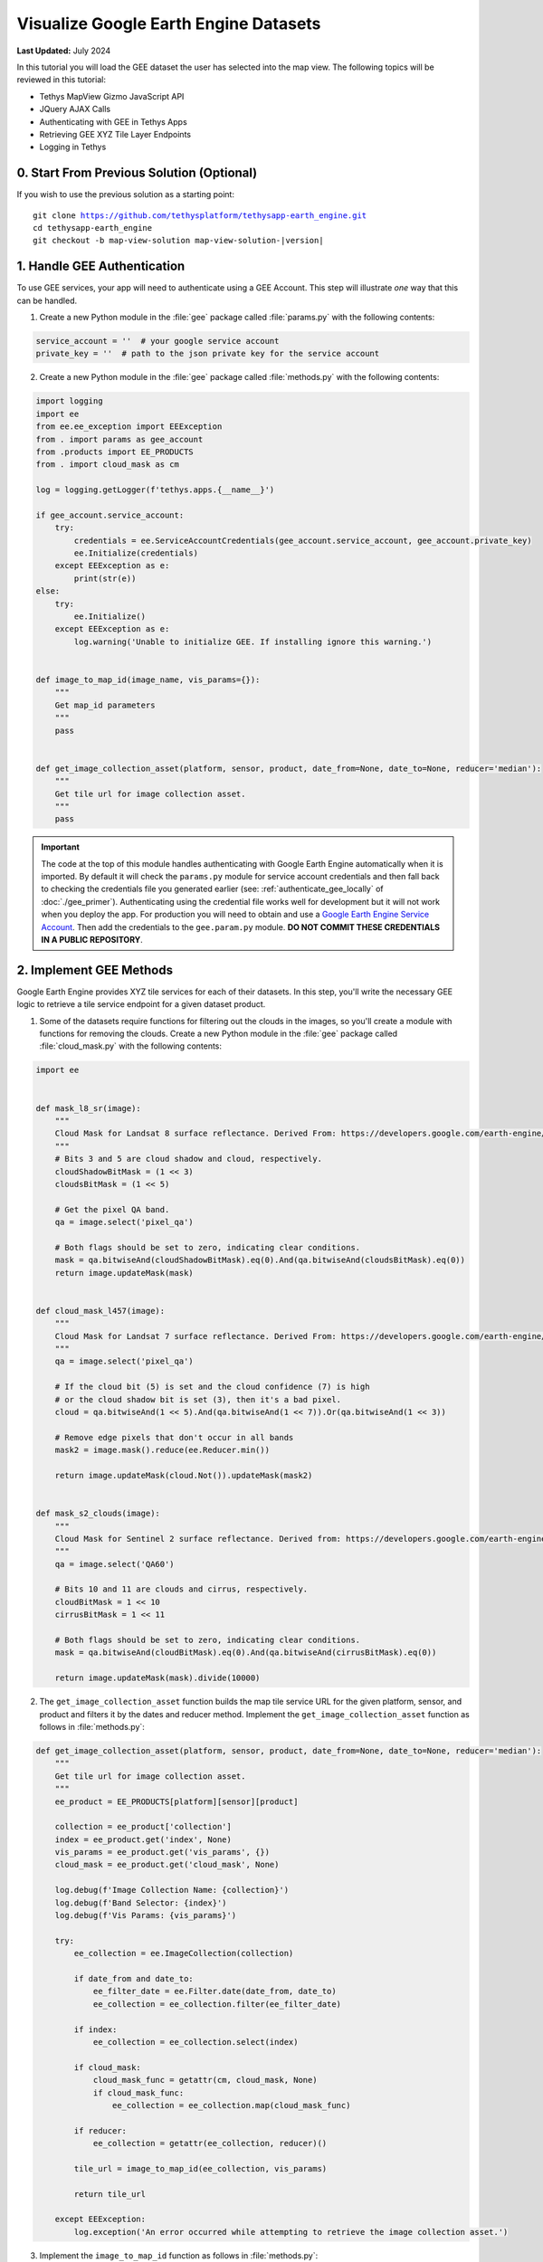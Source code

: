 **************************************
Visualize Google Earth Engine Datasets
**************************************

**Last Updated:** July 2024

In this tutorial you will load the GEE dataset the user has selected into the map view. The following topics will be reviewed in this tutorial:

* Tethys MapView Gizmo JavaScript API
* JQuery AJAX Calls
* Authenticating with GEE in Tethys Apps
* Retrieving GEE XYZ Tile Layer Endpoints
* Logging in Tethys

.. figure:: ../../../images/tutorial/gee/visualize_gee_layers.png
    :width: 800px
    :align: center

0. Start From Previous Solution (Optional)
==========================================

If you wish to use the previous solution as a starting point:

.. parsed-literal::

    git clone https://github.com/tethysplatform/tethysapp-earth_engine.git
    cd tethysapp-earth_engine
    git checkout -b map-view-solution map-view-solution-|version|

.. _gee_authentication_step:

1. Handle GEE Authentication
============================

To use GEE services, your app will need to authenticate using a GEE Account. This step will illustrate *one* way that this can be handled.

1. Create a new Python module in the :file:`gee` package called :file:`params.py` with the following contents:

.. code-block:: python

    service_account = ''  # your google service account
    private_key = ''  # path to the json private key for the service account

2. Create a new Python module in the :file:`gee` package called :file:`methods.py` with the following contents:

.. code-block:: python

    import logging
    import ee
    from ee.ee_exception import EEException
    from . import params as gee_account
    from .products import EE_PRODUCTS
    from . import cloud_mask as cm

    log = logging.getLogger(f'tethys.apps.{__name__}')

    if gee_account.service_account:
        try:
            credentials = ee.ServiceAccountCredentials(gee_account.service_account, gee_account.private_key)
            ee.Initialize(credentials)
        except EEException as e:
            print(str(e))
    else:
        try:
            ee.Initialize()
        except EEException as e:
            log.warning('Unable to initialize GEE. If installing ignore this warning.')
            

    def image_to_map_id(image_name, vis_params={}):
        """
        Get map_id parameters
        """
        pass


    def get_image_collection_asset(platform, sensor, product, date_from=None, date_to=None, reducer='median'):
        """
        Get tile url for image collection asset.
        """
        pass

.. important::

    The code at the top of this module handles authenticating with Google Earth Engine automatically when it is imported. By default it will check the ``params.py`` module for service account credentials and then fall back to checking the credentials file you generated earlier (see: :ref:`authenticate_gee_locally` of :doc:`./gee_primer`). Authenticating using the credential file works well for development but it will not work when you deploy the app. For production you will need to obtain and use a `Google Earth Engine Service Account <https://developers.google.com/earth-engine/service_account>`_. Then add the credentials to the ``gee.param.py`` module. **DO NOT COMMIT THESE CREDENTIALS IN A PUBLIC REPOSITORY**.

2. Implement GEE Methods
========================

Google Earth Engine provides XYZ tile services for each of their datasets. In this step, you'll write the necessary GEE logic to retrieve a tile service endpoint for a given dataset product.

1. Some of the datasets require functions for filtering out the clouds in the images, so you'll create a module with functions for removing the clouds. Create a new Python module in the :file:`gee` package called :file:`cloud_mask.py` with the following contents:

.. code-block:: python

    import ee


    def mask_l8_sr(image):
        """
        Cloud Mask for Landsat 8 surface reflectance. Derived From: https://developers.google.com/earth-engine/datasets/catalog/LANDSAT_LC08_C01_T1_SR
        """
        # Bits 3 and 5 are cloud shadow and cloud, respectively.
        cloudShadowBitMask = (1 << 3)
        cloudsBitMask = (1 << 5)

        # Get the pixel QA band.
        qa = image.select('pixel_qa')

        # Both flags should be set to zero, indicating clear conditions.
        mask = qa.bitwiseAnd(cloudShadowBitMask).eq(0).And(qa.bitwiseAnd(cloudsBitMask).eq(0))
        return image.updateMask(mask)


    def cloud_mask_l457(image):
        """
        Cloud Mask for Landsat 7 surface reflectance. Derived From: https://developers.google.com/earth-engine/datasets/catalog/LANDSAT_LE07_C01_T1_SR
        """
        qa = image.select('pixel_qa')

        # If the cloud bit (5) is set and the cloud confidence (7) is high
        # or the cloud shadow bit is set (3), then it's a bad pixel.
        cloud = qa.bitwiseAnd(1 << 5).And(qa.bitwiseAnd(1 << 7)).Or(qa.bitwiseAnd(1 << 3))

        # Remove edge pixels that don't occur in all bands
        mask2 = image.mask().reduce(ee.Reducer.min())

        return image.updateMask(cloud.Not()).updateMask(mask2)


    def mask_s2_clouds(image):
        """
        Cloud Mask for Sentinel 2 surface reflectance. Derived from: https://developers.google.com/earth-engine/datasets/catalog/COPERNICUS_S2
        """
        qa = image.select('QA60')

        # Bits 10 and 11 are clouds and cirrus, respectively.
        cloudBitMask = 1 << 10
        cirrusBitMask = 1 << 11

        # Both flags should be set to zero, indicating clear conditions.
        mask = qa.bitwiseAnd(cloudBitMask).eq(0).And(qa.bitwiseAnd(cirrusBitMask).eq(0))

        return image.updateMask(mask).divide(10000)

2. The ``get_image_collection_asset`` function builds the map tile service URL for the given platform, sensor, and product and filters it by the dates and reducer method. Implement the ``get_image_collection_asset`` function as follows in :file:`methods.py`:

.. code-block:: python

    def get_image_collection_asset(platform, sensor, product, date_from=None, date_to=None, reducer='median'):
        """
        Get tile url for image collection asset.
        """
        ee_product = EE_PRODUCTS[platform][sensor][product]

        collection = ee_product['collection']
        index = ee_product.get('index', None)
        vis_params = ee_product.get('vis_params', {})
        cloud_mask = ee_product.get('cloud_mask', None)

        log.debug(f'Image Collection Name: {collection}')
        log.debug(f'Band Selector: {index}')
        log.debug(f'Vis Params: {vis_params}')

        try:
            ee_collection = ee.ImageCollection(collection)

            if date_from and date_to:
                ee_filter_date = ee.Filter.date(date_from, date_to)
                ee_collection = ee_collection.filter(ee_filter_date)

            if index:
                ee_collection = ee_collection.select(index)

            if cloud_mask:
                cloud_mask_func = getattr(cm, cloud_mask, None)
                if cloud_mask_func:
                    ee_collection = ee_collection.map(cloud_mask_func)

            if reducer:
                ee_collection = getattr(ee_collection, reducer)()

            tile_url = image_to_map_id(ee_collection, vis_params)

            return tile_url

        except EEException:
            log.exception('An error occurred while attempting to retrieve the image collection asset.')

3. Implement the ``image_to_map_id`` function as follows in :file:`methods.py`:

.. code-block:: python

    def image_to_map_id(image_name, vis_params={}):
        """
        Get map_id parameters
        """
        try:
            ee_image = ee.Image(image_name)
            map_id = ee_image.getMapId(vis_params)
            tile_url = map_id['tile_fetcher'].url_format
            return tile_url

        except EEException:
            log.exception('An error occurred while attempting to retrieve the map id.')

3. Create Endpoint for Getting Map Images
=========================================

In this step you'll create a new endpoint that can be used to call the ``get_image_collection_asset`` function from the client-side of the application.

1. Add a new controller called ``get_image_collection`` to :file:`controllers.py`:

.. code-block:: python

    import logging
    from django.http import JsonResponse, HttpResponseNotAllowed
    from .gee.methods import get_image_collection_asset

    log = logging.getLogger(f'tethys.apps.{__name__}')

.. code-block:: python

    @controller
    def get_image_collection(request):
        """
        Controller to handle image collection requests.
        """
        response_data = {'success': False}

        if request.method != 'POST':
            return HttpResponseNotAllowed(['POST'])

        try:
            log.debug(f'POST: {request.POST}')

            platform = request.POST.get('platform', None)
            sensor = request.POST.get('sensor', None)
            product = request.POST.get('product', None)
            start_date = request.POST.get('start_date', None)
            end_date = request.POST.get('end_date', None)
            reducer = request.POST.get('reducer', None)

            url = get_image_collection_asset(
                platform=platform,
                sensor=sensor,
                product=product,
                date_from=start_date,
                date_to=end_date,
                reducer=reducer
            )

            log.debug(f'Image Collection URL: {url}')

            response_data.update({
                'success': True,
                'url': url
            })

        except Exception as e:
            response_data['error'] = f'Error Processing Request: {e}'

        return JsonResponse(response_data)

.. tip::

    In this step you added ``logging`` to the new endpoint. Tethys and Django leverage Python's built-in logging capabilities. Use logging statements in your code to provide useful debugging information, system status, or error capture in your production logs. The logging for a portal can be configured in the :ref:`tethys_configuration`. To learn more about logging in Tethys/Django see: `Django Logging <https://docs.djangoproject.com/en/2.2/topics/logging/>`_

4. Stub Out the Map JavaScript Methods
======================================

In this step you'll stub out the methods and variables you'll need to add the GEE layers to the map.

1. Add the following new variables to the *MODULE LEVEL / GLOBAL VARIABLES* section of :file:`public/js/gee_datasets.js`:

.. code-block:: javascript

    // Map Variables
    var m_map,
    m_gee_layer;

.. note::

    The prepending an **m** to these variables is a reminder that they are module level variables.

2. Add the following module function declarations to the *PRIVATE FUNCTION DECLARATIONS* section of :file:`public/js/gee_datasets.js`:

.. code-block:: javascript

    // Map Methods
    var update_map, update_data_layer, create_data_layer, clear_map;

3. Add the following module function stubs to the *PRIVATE FUNCTION IMPLEMENTATIONS* section of :file:`public/js/gee_datasets.js`, just below the ``collect_data`` method:

.. code-block:: javascript

    // Map Methods
    update_map = function() {};

    update_data_layer = function(url) {};

    create_data_layer = function(url) {};

    clear_map = function() {};

.. note::

    The lines that define empty functions (e.g.: ``update_map = function() {};``) are method stubs that will be implemented in future steps.

4. Use the Tethys ``MapView`` JavaScript API to retrieve the underlying OpenLayers Map object and save it to the ``m_map`` module variable when the module initializes. Having a handle on this object gives us full control over the map (see: `OpenLayers JavaScript API <https://openlayers.org/en/latest/apidoc/>`_). **Replace** the *INITIALIZATION / CONSTRUCTOR* section of :file:`public/js/gee_datasets.js` with the following:

.. code-block:: javascript

    /************************************************************************
    *                  INITIALIZATION / CONSTRUCTOR
    *************************************************************************/
    $(function() {
        // Initialize Global Variables
        bind_controls();

        // EE Products
        EE_PRODUCTS = $('#ee-products').data('ee-products');

        // Initialize values
        m_platform = $('#platform').val();
        m_sensor = $('#sensor').val();
        m_product = $('#product').val();
        INITIAL_START_DATE = m_start_date = $('#start_date').val();
        INITIAL_END_DATE = m_end_date = $('#end_date').val();
        m_reducer = $('#reducer').val();

        m_map = TETHYS_MAP_VIEW.getMap();
    });

5. Implement Adding Layers to the Map
=====================================

In this step you'll implement the new methods with logic to:

1. retrieve the XYZ map service URL by calling the new ``get-image-collection`` endpoint using AJAX and then
2. create a new OpenLayers ``Layer`` with an XYZ ``Source`` and add it to the map.

Here is a brief explanation of each method that will be implemented in this step:

* **update_map**: calls the ``get-image-collection`` endpoint using `jQuery.ajax() <https://api.jquery.com/jquery.ajax/>`_ passing it the current values of the controls.
* **create_data_layer**: creates a new ``ol.layer.Tile`` layer with an ``ol.source.XYZ`` source using the URL provided. The new layer is assigned to ``m_gee_layer`` so it can be reused in subsequent calls and then it is added to the map below the drawing layer (index 1) so that drawn features will show up on top.
* **update_data_layer**: creates the ``m_gee_layer`` if it doesn't exist or updates it if it does exist.

1. **Replace** the ``update_map`` method stub in :file:`public/js/gee_datasets.js` with the following implementation:

.. code-block:: javascript

    update_map = function() {
        let data = collect_data();

        let xhr = $.ajax({
            type: 'POST',
            url: 'get-image-collection/',
            dataType: 'json',
            data: data
        });

        xhr.done(function(response) {
            if (response.success) {
                console.log(response.url);
                update_data_layer(response.url);
            } else {
                alert('Oops, there was a problem loading the map you requested. Please try again.');
            }
        });
    };

2. **Update** the **Load** button ``click`` event, defined at the bottom of ``bind_controls`` method in :file:`public/js/gee_datasets.js`, to call ``update_map``:

.. code-block:: javascript

    $('#load_map').on('click', function() {
        update_map();
    });

.. warning::

    If you test the **Load** button at this point, the AJAX call to the ``get-image-collection`` endpoint will fail because it is missing the CSRF token. This token is used to verify that the call came from our client-side code and not from a site posing to be our site. As a security precaution, the server will reject any POST requests that do not include this token. You'll add the CSRF token in the next step. For more information about CSRF see: `Cross Site Request Forgery protection <https://docs.djangoproject.com/en/2.2/ref/csrf/>`_.

3. Add the following code to the :file:`public/js/main.js` file to automatically attach the CSRF Token to every AJAX request that needs it:

.. code-block:: javascript

    // Get a cookie
    function getCookie(name) {
        var cookieValue = null;
        if (document.cookie && document.cookie != '') {
            var cookies = document.cookie.split(';');
            for (var i = 0; i < cookies.length; i++) {
                var cookie = jQuery.trim(cookies[i]);
                // Does this cookie string begin with the name we want?
                if (cookie.substring(0, name.length + 1) == (name + '=')) {
                    cookieValue = decodeURIComponent(cookie.substring(name.length + 1));
                    break;
                }
            }
        }
        return cookieValue;
    }

    // find if method is csrf safe
    function csrfSafeMethod(method) {
        // these HTTP methods do not require CSRF protection
        return (/^(GET|HEAD|OPTIONS|TRACE)$/.test(method));
    }

    // add csrf token to appropriate ajax requests
    $(function() {
        $.ajaxSetup({
            beforeSend: function(xhr, settings) {
                if (!csrfSafeMethod(settings.type) && !this.crossDomain) {
                    xhr.setRequestHeader("X-CSRFToken", getCookie("csrftoken"));
                }
            }
        });
    }); //document ready;

4. **Replace** the ``create_data_layer`` method stub in :file:`public/js/gee_datasets.js` with the following implementation:

.. code-block:: javascript

    create_data_layer = function(url) {
        let source = new ol.source.XYZ({
            url: url,
            attributions: '<a href="https://earthengine.google.com" target="_">Google Earth Engine</a>'
        });

        m_gee_layer = new ol.layer.Tile({
            source: source,
            opacity: 0.7
        });

        // Insert below the draw layer (so drawn polygons and points render on top of data layer).
        m_map.getLayers().insertAt(1, m_gee_layer);
    };

5. **Replace** the ``update_data_layer`` method stub in :file:`public/js/gee_datasets.js` with the following implementation:

.. code-block:: javascript

    update_data_layer = function(url) {
        if (!m_gee_layer) {
            create_data_layer(url);
        } else {
            m_gee_layer.getSource().setUrl(url);
        }
    };

6. Verify that the layers are being loaded on the map at this point. Browse to `<http://localhost:8000/apps/earth-engine>`_ in a web browser and login if necessary. Use the dataset controls to select a dataset product and press the **Load** button. Changing to a new dataset and pressing **Load** should replace the current layer with the new one.


6. Implement Clearing Layers on the Map
=======================================

Users can now visualize GEE layers on the map, but there is no way to clear the data from the map. In this step, you'll add a button that will remove layers and clear the map.

1. Add a **Clear** button to the ``home`` controller in :file:`controllers.py`:

.. code-block:: python

    clear_button = Button(
        name='clear_map',
        display_text='Clear',
        style='outline-secondary',
        attributes={'id': 'clear_map'},
        classes='mt-2',
    )

    context = {
        'platform_select': platform_select,
        'sensor_select': sensor_select,
        'product_select': product_select,
        'start_date': start_date,
        'end_date': end_date,
        'reducer_select': reducer_select,
        'load_button': load_button,
        'clear_button': clear_button,
        'ee_products': EE_PRODUCTS,
        'map_view': map_view
    }



2. Add the **Clear** button to the ``app_navigation_items`` block of the :file:`templates/earth_engine/home.html` template:

.. code-block:: html+django

    {% block app_navigation_items %}
      <li class="title">Select Dataset</li>
      {% gizmo platform_select %}
      {% gizmo sensor_select %}
      {% gizmo product_select %}
      {% gizmo start_date %}
      {% gizmo end_date %}
      {% gizmo reducer_select %}
      <p class="help">Change variables to select a data product, then press "Load" to add that product to the map.</p>
      {% gizmo load_button %}
      {% gizmo clear_button %}
    {% endblock %}

3. The ``clear_map`` method removes the layer from the map and removes all references to it. **Replace** the ``clear_map`` method stub in :file:`public/js/gee_datasets.js` with the following implementation:

.. code-block:: javascript

    clear_map = function() {
        if (m_gee_layer) {
            m_map.removeLayer(m_gee_layer);
            m_gee_layer = null;
        }
    };

4. Bind the ``clear_map`` method to the ``click`` event of the **Clear** button. Add the following to the bottom of the ``bind_controls`` method in :file:`public/js/gee_datasets.js`:

.. code-block:: javascript

    $('#clear_map').on('click', function() {
        clear_map();
    });

5. Verify that the **Clear** button works. Browse to `<http://localhost:8000/apps/earth-engine>`_ in a web browser and login if necessary. Load a dataset as before and then press the **Clear** button. The currently displayed layer should be removed from the map. Repeat this process a few times, loading several datasets before clearing at least one of the times to ensure it is working properly.

7. Implement Map Loading Indicator
==================================

You may have noticed while testing the app, that it can take some time for a layer to load. In this step you will add a loading image to indicate to the user that the map is loading, so they don't keep pressing the **Load** button impatiently.

1. Download this :download:`animated map loading image <./resources/map-loader.gif>` or find one that you like and save it to the :file:`public/images` directory.

2. Create a new stylesheet called :file:`public/css/loader.css` with styles for the loader image:

.. code-block:: css

    #loader {
        display: none;
        position: absolute;
        top: calc(50vh - 185px);
        left: calc(50vw - 186px);
    }

    #loader img {
        border-radius: 10%;
        box-shadow: 0 0 10px rgba(0, 0, 0, 0.2);
    }

    #loader.show {
        display: block;
    }

3. Include the new :file:`public/css/loader.css` and add the image to the ``after_app_content`` block of the :file:`templates/earth_engine/home.html` template:

.. code-block:: html+django

    {% block content_dependent_styles %}
        {{ block.super }}
        <link rel="stylesheet" href="{% static tethys_app|public:'css/map.css' %}" />
        <link rel="stylesheet" href="{% static tethys_app|public:'css/loader.css' %}" />
    {% endblock %}

.. code-block:: html+django

    {% block after_app_content %}
      <div id="ee-products" data-ee-products="{{ ee_products|jsonify }}"></div>
      <div id="loader">
        <img src="{% static tethys_app|public:'images/map-loader.gif' %}">
      </div>
    {% endblock %}



4. Show the loader image when the map starts loading tiles by binding to tile load events on the layer ``Source`` object when the layer is created. **Replace** the ``create_data_layer`` method in :file:`public/js/gee_datasets.js` with this new version:

.. code-block:: javascript

    create_data_layer = function(url) {
        let source = new ol.source.XYZ({
            url: url,
            attributions: '<a href="https://earthengine.google.com" target="_">Google Earth Engine</a>'
        });

        source.on('tileloadstart', function() {
            $('#loader').addClass('show');
        });

        source.on('tileloadend', function() {
            $('#loader').removeClass('show');
        });

        source.on('tileloaderror', function() {
            $('#loader').removeClass('show');
        });

        m_gee_layer = new ol.layer.Tile({
            source: source,
            opacity: 0.7
        });

        // Insert below the draw layer (so drawn polygons and points render on top of the data layer).
        m_map.getLayers().insertAt(1, m_gee_layer);
    };

8. Test and Verify
==================

Browse to `<http://localhost:8000/apps/earth-engine>`_ in a web browser and login if necessary. Verify the following:

1. Use the dataset controls to select a dataset and press the **Load** button to add it to the map.
2. Subsequent dataset loads should replace the previous dataset.
3. Use the **Clear** button to clear the map.
4. When a layer is loading tiles, a loading image should display to indicate to the user that the app is working.

9. Solution
===========

This concludes this portion of the GEE Tutorial. You can view the solution on GitHub at `<https://github.com/tethysplatform/tethysapp-earth_engine/tree/vis-gee-layers-solution-3.0>`_ or clone it as follows:

.. parsed-literal::

    git clone https://github.com/tethysplatform/tethysapp-earth_engine.git
    cd tethysapp-earth_engine
    git checkout -b vis-gee-layers-solution vis-gee-layers-solution-|version|
